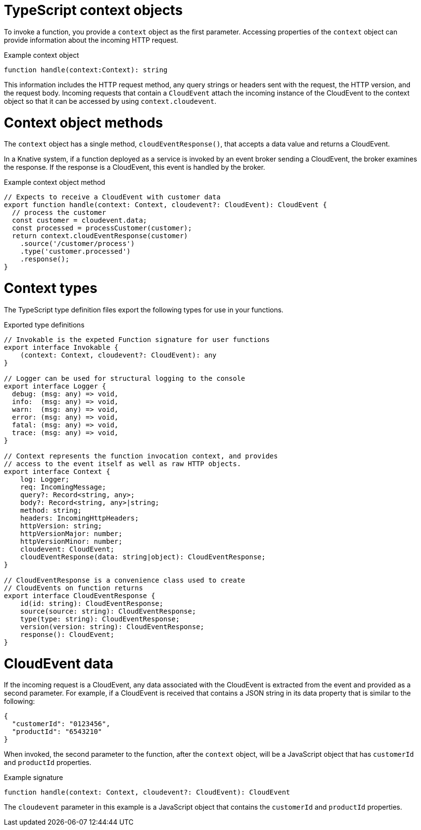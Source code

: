 // Module included in the following assemblies
//
// * serverless/functions/serverless-developing-typescript-functions.adoc

:_mod-docs-content-type: REFERENCE
[id="serverless-typescript-functions-context-objects_{context}"]
= TypeScript context objects

To invoke a function, you provide a `context` object as the first parameter. Accessing properties of the `context` object can provide information about the incoming HTTP request.

.Example context object
[source,javascript]
----
function handle(context:Context): string
----

This information includes the HTTP request method, any query strings or headers sent with the request, the HTTP version, and the request body. Incoming requests that contain a `CloudEvent` attach the incoming instance of the CloudEvent to the context object so that it can be accessed by using `context.cloudevent`.

[id="serverless-typescript-functions-context-objects-methods_{context}"]
= Context object methods

The `context` object has a single method, `cloudEventResponse()`, that accepts a data value and returns a CloudEvent.

In a Knative system, if a function deployed as a service is invoked by an event broker sending a CloudEvent, the broker examines the response. If the response is a CloudEvent, this event is handled by the broker.

.Example context object method
[source,javascript]
----
// Expects to receive a CloudEvent with customer data
export function handle(context: Context, cloudevent?: CloudEvent): CloudEvent {
  // process the customer
  const customer = cloudevent.data;
  const processed = processCustomer(customer);
  return context.cloudEventResponse(customer)
    .source('/customer/process')
    .type('customer.processed')
    .response();
}
----

[id="serverless-typescript-functions-context-types_{context}"]
= Context types

The TypeScript type definition files export the following types for use in your functions.

.Exported type definitions
[source,javascript]
----
// Invokable is the expeted Function signature for user functions
export interface Invokable {
    (context: Context, cloudevent?: CloudEvent): any
}

// Logger can be used for structural logging to the console
export interface Logger {
  debug: (msg: any) => void,
  info:  (msg: any) => void,
  warn:  (msg: any) => void,
  error: (msg: any) => void,
  fatal: (msg: any) => void,
  trace: (msg: any) => void,
}

// Context represents the function invocation context, and provides
// access to the event itself as well as raw HTTP objects.
export interface Context {
    log: Logger;
    req: IncomingMessage;
    query?: Record<string, any>;
    body?: Record<string, any>|string;
    method: string;
    headers: IncomingHttpHeaders;
    httpVersion: string;
    httpVersionMajor: number;
    httpVersionMinor: number;
    cloudevent: CloudEvent;
    cloudEventResponse(data: string|object): CloudEventResponse;
}

// CloudEventResponse is a convenience class used to create
// CloudEvents on function returns
export interface CloudEventResponse {
    id(id: string): CloudEventResponse;
    source(source: string): CloudEventResponse;
    type(type: string): CloudEventResponse;
    version(version: string): CloudEventResponse;
    response(): CloudEvent;
}
----

[id="serverless-typescript-functions-context-objects-cloudevent-data_{context}"]
= CloudEvent data

If the incoming request is a CloudEvent, any data associated with the CloudEvent is extracted from the event and provided as a second parameter. For example, if a CloudEvent is received that contains a JSON string in its data property that is similar to the following:

[source,json]
----
{
  "customerId": "0123456",
  "productId": "6543210"
}
----

When invoked, the second parameter to the function, after the `context` object, will be a JavaScript object that has `customerId` and `productId` properties.

.Example signature
[source,javascript]
----
function handle(context: Context, cloudevent?: CloudEvent): CloudEvent
----

The `cloudevent` parameter in this example is a JavaScript object that contains the `customerId` and `productId` properties.
